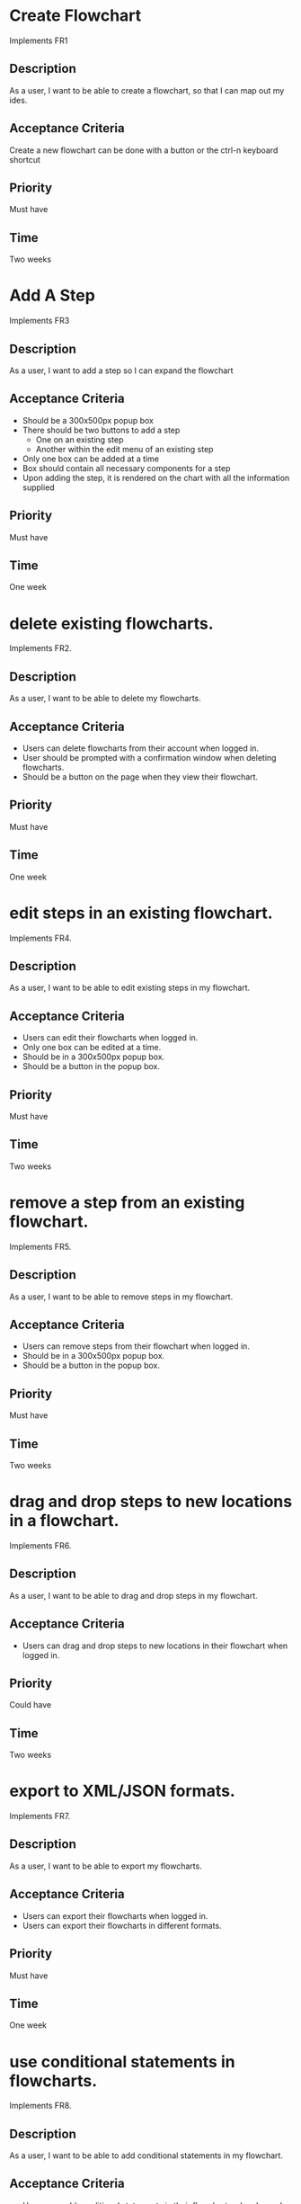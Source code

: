 * Create Flowchart
  Implements FR1
** Description
   As a user, I want to be able to create a flowchart, so that I can map out my ides.
** Acceptance Criteria
   Create a new flowchart can be done with a button or the ctrl-n keyboard shortcut
** Priority
   Must have
** Time
   Two weeks
* Add A Step
  Implements FR3
** Description
   As a user, I want to add a step so I can expand the flowchart
** Acceptance Criteria
   - Should be a 300x500px popup box
   - There should be two buttons to add a step
     - One on an existing step
     - Another within the edit menu of an existing step
   - Only one box can be added at a time
   - Box should contain all necessary components for a step
   - Upon adding the step, it is rendered on the chart with all the information supplied
** Priority
   Must have
** Time
   One week

* delete existing flowcharts.
  Implements FR2.
** Description
   As a user, I want to be able to delete my flowcharts.
** Acceptance Criteria
   - Users can delete flowcharts from their account when logged in.
   - User should be prompted with a confirmation window when deleting flowcharts.
   - Should be a button on the page when they view their flowchart.
** Priority
   Must have
** Time
   One week
* edit steps in an existing flowchart.
  Implements FR4.
** Description
   As a user, I want to be able to edit existing steps in my flowchart.
** Acceptance Criteria
   - Users can edit their flowcharts when logged in.
   - Only one box can be edited at a time.
   - Should be in a 300x500px popup box.
   - Should be a button in the popup box.
** Priority
   Must have
** Time
   Two weeks
* remove a step from an existing flowchart.
  Implements FR5.
** Description
   As a user, I want to be able to remove steps in my flowchart.
** Acceptance Criteria
   - Users can remove steps from their flowchart when logged in.
   - Should be in a 300x500px popup box.
   - Should be a button in the popup box.
** Priority
   Must have
** Time
   Two weeks
* drag and drop steps to new locations in a flowchart.
  Implements FR6.
** Description
   As a user, I want to be able to drag and drop steps in my flowchart.
** Acceptance Criteria
   - Users can drag and drop steps to new locations in their flowchart when logged in.
** Priority
   Could have
** Time
   Two weeks
* export to XML/JSON formats.
  Implements FR7.
** Description
   As a user, I want to be able to export my flowcharts.
** Acceptance Criteria
   - Users can export their flowcharts when logged in.
   - Users can export their flowcharts in different formats.
** Priority
   Must have
** Time
   One week
* use conditional statements in flowcharts.
  Implements FR8.
** Description
   As a user, I want to be able to add conditional statements in my flowchart.
** Acceptance Criteria
   - Users can add conditional statements in their flowcharts when logged in.
   - Can add conditional statements through a popup box.
** Priority
   Should have
** Time
   One week
* use conditional loops in their flowcharts.
  Implements FR9.
** Description
   As a user, I want to be able to add conditional loops in my flowchart.
** Acceptance Criteria
   - Users can add conditional loops in their flowcharts when logged in.
   - Can add conditional loops through a popup box.
** Priority
   Should have
** Time
   One week

Implements FR10.
** Description
As a user, I want to create an account so that I may access the programs features.
** Acceptance Criteria
	- should have text boxes for username, password, and e-mail
	- should validate that username is available
	- should validate that password is at least 6 characters
	- should check for valid e-mail address
	- username, email, and password should all be stored in database
	
** Priority
must have
** Time
2 weeks
* log in to their account.
Implements FR11.
** Description
As a user, I want to log in to my account so that I may access my personal flowcharts or create new ones.
** Acceptance Criteria
	- should validate that both password and username were entered
	- should check if username exists in database
		. if yes then check if password matches corresponding username
	- if either username or password is incorrect an error should be displayed
** Priority
must have
** Time
1 week
* freely delete their account.
Implements FR12.
** Description
As a user, I want to delete my account and all charts contained in that account.
** Acceptance Criteria
	- username, email, and password of account holder should be removed from database
	- all charts connected to that account should be deleted from storage
	- should prompt to make sure this is what the user wants to do
** Priority
should have
** Time
2 days
* Flowcharts can be shared between multiple accounts.
Implements FR14.
** Description
As a user, I want to share a flowchart across multiple accounts to that I may collaborate with other users on the same chart.
** Acceptance Criteria
	- should not be able to share a chart if it has been marked as private
	- link should be given that can be shared with other users to enable them to copy a chart to their own storage
	- changes made in one account should be reflected in all other accounts with access to the same chart
		. this could be done similarly to a git pull
** Priority
should have
** Time
2 weeks
* publish completed charts via publicly-accessible URL
Implements FR15.
** Description
As a user, I want to publish my charts so that others can view them by entering the given URL.
** Acceptance Criteria
	- A URL must be generated
	- URL should be verified to be unique to a specific chart
	- Entering the URL should take the user to a webpage that displays the published chart
	- If a shared chart is deleted then that URL should be considered free for any other chart
	
** Priority
should have
** Time
1 week
* recover forgotten passwords via email
Implements FR16.
** Description
As a user, I want to be able to retrieve my password should I forget it so that I may still login to my account.
** Acceptance Criteria
	- one button should be on login screen to request password
	- should prompt for either the username or email of the account.
	- should look up the given information and send an email with the accounts password to the corresponding email address given by the account holder
	- if wrong information is given then an error should be displayed
** Priority
should have
** Time
1 week
* save charts as private, preventing them from being viewed or edited by other users
Implements FR17.
** Description
As a user, I want the option to specify my charts as private so that only I may view and edit them.
** Acceptance Criteria
	- chart should include a flag that can be set to indicate that it is private
	- private charts should not have the option to publish
	- user can change chart to public or protected should the choose to
	- if the creator of a shared chart decides to make it private all others who previously had access may lose the ability to view or edit the chart
	- if a chart is shared then anyone who has access but is not the original creator should not be able to change the setting to private.
	
** Priority
should have
** Time
2 weeks




* Access saved copies of flowcharts while logged in.
  Implements FR13.
** Description
   As a user, I want to save flowcharts to my account.
** Acceptance Criteria
   - Users can save flowcharts to their account when logged in.
   - Users can access flowcharts that they have saved.
   - Users can open flowcharts they have saved
   - Users can edit flowcharts that they have saved
** Priority
   Must have
** Time
   Two weeks
* Save flowcharts in different view styles by choosing from a list of templates
  Implements FR18.
** Description
   As a user, I want to style my flowcharts in different ways depending on my use for them.
** Acceptance Criteria
   - There should be an edit template button available in the flowchart's edit window
   - When the "edit template" button is pressed, the user should see a list of templates to choose from.
   - After choosing a template, changes should be reflected on the flowchart.
** Priority
   Could have
** Time
   4 days
* User passwords are securely stored
  Implements NFR1.
** Description
   As a user, I want to be sure that my passwords are safely stored without potential for compromise
** Acceptance Criteria
   - User passwords are stored in a database
   - User passwords are properly encrypted
   - User passwords are properly salted
   - Plain text passwords are nowhere to be found in the application
** Priority
   Must have
** Time
   One week
* Server should be publicly accessible
  Implements NFR2.
** Description
   As a user, I want to access the website
** Acceptance Criteria
   - Application is hosted on a server with a public IP
   - A domain name is set up to point to the public IP
   - Typing in the domain name in a browser redirects to the application.
** Priority
   Must have
** Time
   One day
* Must be 100% operational with 99% uptime
  Implements NFR3.
** Description
   As a user, I want to be sure that the application will be available when I need it.
** Acceptance Criteria
   - Server does not crash when under stress of <1000 users
   - More users does not have any effect on application's operations
   - If server does crash, notifications will be sent to the team immediately so that they can fix the problem
   - Server implements proper caching to reduce stress
** Priority
   Should have
** Time
   One week

* User Input Validation
  Implements NFR4.
** Description
   As a user, I want my input to the website to be correct, because it will check for errors early and make working with the website easy.
** Acceptance Criteria
   - User input to forms should be type checked.
   - Common errors should be checked such as making sure an email address during registration contains an @email.com at the end.
** Priority
   S
** Time
   1 day

* Errors should be informative
  Implements NFR5.
** Description
   As a user, I want any error messages to display helpful information, because I don't want to think about where the error is only how to fix it.
** Acceptance Criteria
   - Messages should be helpful and informative.
   - No error messages should display any sensitive data.
   - No error messages should supply users with more information than they need (such as saying "incorrect password" because that informs the user that the account is in the database).
** Priority
   M
** Time
   1 hour

* Keyboard commands allow saving
  Implements NFR6.
** Description
   As a user, I want to be able to use a keyboard macro such as ctrl+s to save, because it is very easy to do and allows me to save often.
** Acceptance Criteria
   - The keyboard combination should override any browser-based keyboard macro.
   - The keyboard combination should have high (> 90%) success rate or else display an error message immediately.
** Priority
   S
** Time
   6 hours

* Creation or modification to a flowchart is saved as a non-public draft until publication
  Implements NFR7.
** Description
   As a user, I want to be able to save my flowcharts to a draft, because I don't want everyone being able to see my changes as I make them.
** Acceptance Criteria
   - Make a new, unique, draft for the flowchart edits.
   - Any changes are saved to that draft rather than the published (public/private) version.
   - Publication should overwrite the published version and remove the draft.
** Priority
   S
** Time
   6 hours

* Editor displays changes immediately
  Implements NFR8.
** Description
   As a user, I want to be able to see my modifications immediately after making them, because I want to see the finished product quickly and know if I need to make further changes to the flowchart element.
** Acceptance Criteria
   - Any modification should be displayed on the main flowchart canvas after the user applies it.
** Priority
   M
** Time
   6 days

* When a user deletes their account, all associated data is also removed
  Implements NFR9.
** Description
   As a user, I want to be able to delete my account along with all my details, because I don't want my information persisting for others to see.
** Acceptance Criteria
   - If a user opts to delete their account, ALL associated information should be removed. This includes any database reference as well as their created flowcharts.
** Priority
   M
** Time
   2 hours
